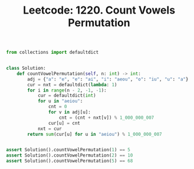 :PROPERTIES:
:ID:       7283309E-AA7E-463E-B392-6E4D7697E93D
:ROAM_REFS: https://leetcode.com/problems/count-vowels-permutation/
:END:
#+TITLE: Leetcode: 1220. Count Vowels Permutation
#+ROAM_REFS: https://leetcode.com/problems/count-vowels-permutation/
#+LEETCODE_LEVEL: Hard
#+ANKI_DECK: Problem Solving

#+begin_src python
  from collections import defaultdict


  class Solution:
      def countVowelPermutation(self, n: int) -> int:
          adj = {"a": "e", "e": "ai", "i": "aeou", "o": "iu", "u": "a"}
          cur = nxt = defaultdict(lambda: 1)
          for i in range(n - 2, -1, -1):
              cur = defaultdict(int)
              for u in "aeiou":
                  cnt = 0
                  for v in adj[u]:
                      cnt = (cnt + nxt[v]) % 1_000_000_007
                  cur[u] = cnt
              nxt = cur
          return sum(cur[u] for u in "aeiou") % 1_000_000_007


  assert Solution().countVowelPermutation(1) == 5
  assert Solution().countVowelPermutation(2) == 10
  assert Solution().countVowelPermutation(5) == 68
#+end_src
